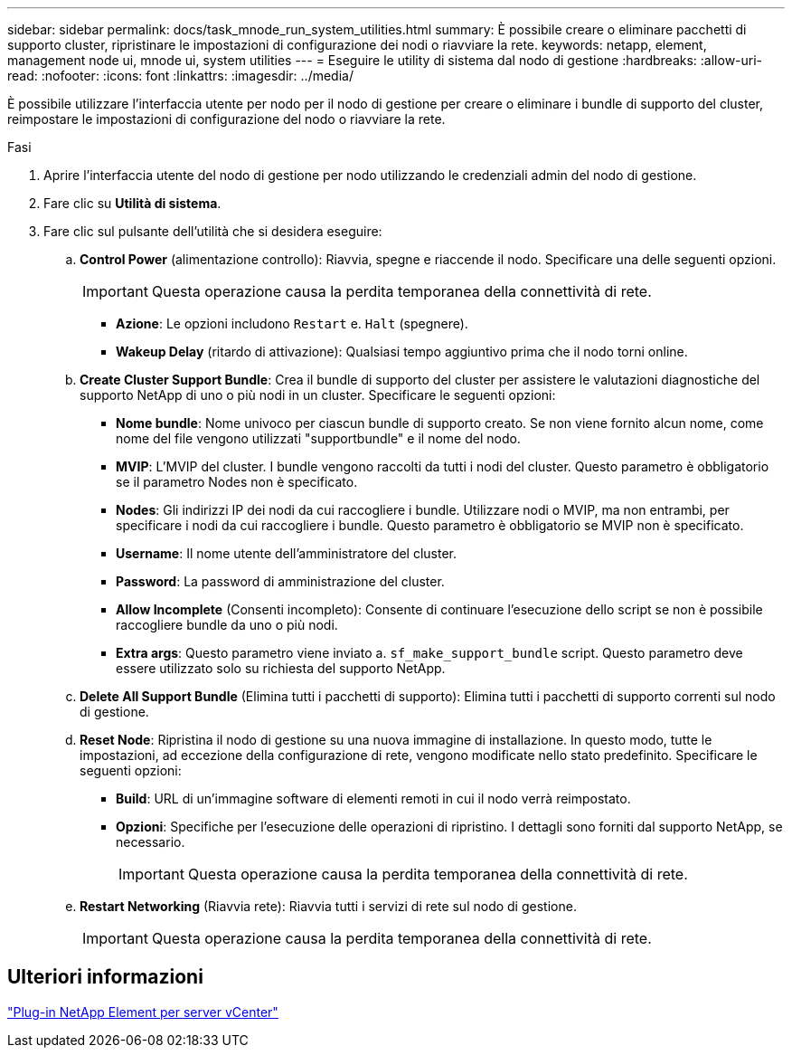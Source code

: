 ---
sidebar: sidebar 
permalink: docs/task_mnode_run_system_utilities.html 
summary: È possibile creare o eliminare pacchetti di supporto cluster, ripristinare le impostazioni di configurazione dei nodi o riavviare la rete. 
keywords: netapp, element, management node ui, mnode ui, system utilities 
---
= Eseguire le utility di sistema dal nodo di gestione
:hardbreaks:
:allow-uri-read: 
:nofooter: 
:icons: font
:linkattrs: 
:imagesdir: ../media/


[role="lead"]
È possibile utilizzare l'interfaccia utente per nodo per il nodo di gestione per creare o eliminare i bundle di supporto del cluster, reimpostare le impostazioni di configurazione del nodo o riavviare la rete.

.Fasi
. Aprire l'interfaccia utente del nodo di gestione per nodo utilizzando le credenziali admin del nodo di gestione.
. Fare clic su *Utilità di sistema*.
. Fare clic sul pulsante dell'utilità che si desidera eseguire:
+
.. *Control Power* (alimentazione controllo): Riavvia, spegne e riaccende il nodo. Specificare una delle seguenti opzioni.
+

IMPORTANT: Questa operazione causa la perdita temporanea della connettività di rete.

+
*** *Azione*: Le opzioni includono `Restart` e. `Halt` (spegnere).
*** *Wakeup Delay* (ritardo di attivazione): Qualsiasi tempo aggiuntivo prima che il nodo torni online.


.. *Create Cluster Support Bundle*: Crea il bundle di supporto del cluster per assistere le valutazioni diagnostiche del supporto NetApp di uno o più nodi in un cluster. Specificare le seguenti opzioni:
+
*** *Nome bundle*: Nome univoco per ciascun bundle di supporto creato. Se non viene fornito alcun nome, come nome del file vengono utilizzati "supportbundle" e il nome del nodo.
*** *MVIP*: L'MVIP del cluster. I bundle vengono raccolti da tutti i nodi del cluster. Questo parametro è obbligatorio se il parametro Nodes non è specificato.
*** *Nodes*: Gli indirizzi IP dei nodi da cui raccogliere i bundle. Utilizzare nodi o MVIP, ma non entrambi, per specificare i nodi da cui raccogliere i bundle. Questo parametro è obbligatorio se MVIP non è specificato.
*** *Username*: Il nome utente dell'amministratore del cluster.
*** *Password*: La password di amministrazione del cluster.
*** *Allow Incomplete* (Consenti incompleto): Consente di continuare l'esecuzione dello script se non è possibile raccogliere bundle da uno o più nodi.
*** *Extra args*: Questo parametro viene inviato a. `sf_make_support_bundle` script. Questo parametro deve essere utilizzato solo su richiesta del supporto NetApp.


.. *Delete All Support Bundle* (Elimina tutti i pacchetti di supporto): Elimina tutti i pacchetti di supporto correnti sul nodo di gestione.
.. *Reset Node*: Ripristina il nodo di gestione su una nuova immagine di installazione. In questo modo, tutte le impostazioni, ad eccezione della configurazione di rete, vengono modificate nello stato predefinito. Specificare le seguenti opzioni:
+
*** *Build*: URL di un'immagine software di elementi remoti in cui il nodo verrà reimpostato.
*** *Opzioni*: Specifiche per l'esecuzione delle operazioni di ripristino. I dettagli sono forniti dal supporto NetApp, se necessario.
+

IMPORTANT: Questa operazione causa la perdita temporanea della connettività di rete.



.. *Restart Networking* (Riavvia rete): Riavvia tutti i servizi di rete sul nodo di gestione.
+

IMPORTANT: Questa operazione causa la perdita temporanea della connettività di rete.







== Ulteriori informazioni

https://docs.netapp.com/us-en/vcp/index.html["Plug-in NetApp Element per server vCenter"^]

